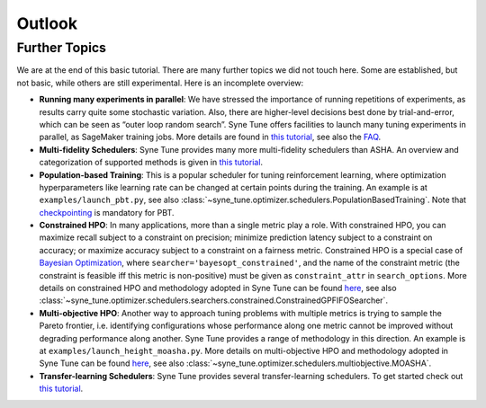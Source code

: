 Outlook
=======

Further Topics
--------------

We are at the end of this basic tutorial. There are many further topics we did
not touch here. Some are established, but not basic, while others are still
experimental. Here is an incomplete overview:

* **Running many experiments in parallel**: We have stressed the importance
  of running repetitions of experiments, as results carry quite some stochastic
  variation. Also, there are higher-level decisions best done by
  trial-and-error, which can be seen as “outer loop random search”. Syne Tune
  offers facilities to launch many tuning experiments in parallel, as SageMaker
  training jobs. More details are found in
  `this tutorial <../benchmarking/README.html>`__, see also the
  `FAQ <../../faq.html#how-can-i-run-many-experiments-in-parallel>`__.
* **Multi-fidelity Schedulers**: Syne Tune provides many more multi-fidelity
  schedulers than ASHA. An overview and categorization of supported
  methods is given in `this tutorial <../multifidelity/README.html>`__.
* **Population-based Training**: This is a popular scheduler for tuning
  reinforcement learning, where optimization hyperparameters like learning rate
  can be changed at certain points during the training. An example is at
  ``examples/launch_pbt.py``, see also
  :class:`~syne_tune.optimizer.schedulers.PopulationBasedTraining`. Note that
  `checkpointing <basics_promotion.html#pause-and-resume-checkpointing-of-trials>`__
  is mandatory for PBT.
* **Constrained HPO**: In many applications, more than a single metric play a
  role. With constrained HPO, you can maximize recall subject to a constraint
  on precision; minimize prediction latency subject to a constraint on
  accuracy; or maximize accuracy subject to a constraint on a fairness metric.
  Constrained HPO is a special case of
  `Bayesian Optimization <basics_bayesopt.html>`__, where
  ``searcher='bayesopt_constrained'``, and the name of the constraint metric
  (the constraint is feasible iff this metric is non-positive) must be given
  as ``constraint_attr`` in ``search_options``. More details on constrained HPO
  and methodology adopted in Syne Tune can be found
  `here <https://arxiv.org/abs/1910.07003>`__, see also
  :class:`~syne_tune.optimizer.schedulers.searchers.constrained.ConstrainedGPFIFOSearcher`.
* **Multi-objective HPO**: Another way to approach tuning problems with multiple
  metrics is trying to sample the Pareto frontier, i.e. identifying
  configurations whose performance along one metric cannot be improved without
  degrading performance along another. Syne Tune provides a range of methodology
  in this direction. An example is at ``examples/launch_height_moasha.py``.
  More details on multi-objective HPO and methodology adopted in Syne Tune can
  be found `here <https://arxiv.org/abs/2106.12639>`__, see also
  :class:`~syne_tune.optimizer.schedulers.multiobjective.MOASHA`.
* **Transfer-learning Schedulers**: Syne Tune provides several transfer-learning schedulers. To get started check out `this tutorial <../transfer_learning/transfer_learning.html>`__.
